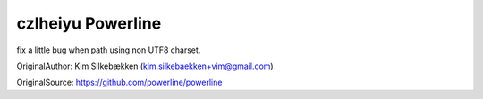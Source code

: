 czlheiyu Powerline
=========
fix a little bug when path using non UTF8 charset.

OriginalAuthor: Kim Silkebækken (kim.silkebaekken+vim@gmail.com)

OriginalSource: https://github.com/powerline/powerline 
